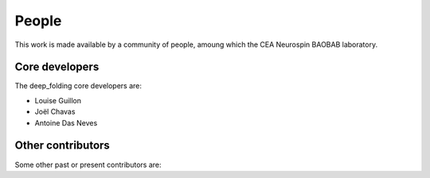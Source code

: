 .. -*- mode: rst -*-

People
------

This work is made available by a community of people, amoung which the
CEA Neurospin BAOBAB laboratory.

.. _core_devs:

Core developers
...............

The deep_folding core developers are:

* Louise Guillon
* Joël Chavas
* Antoine Das Neves

Other contributors
..................

Some other past or present contributors are:

